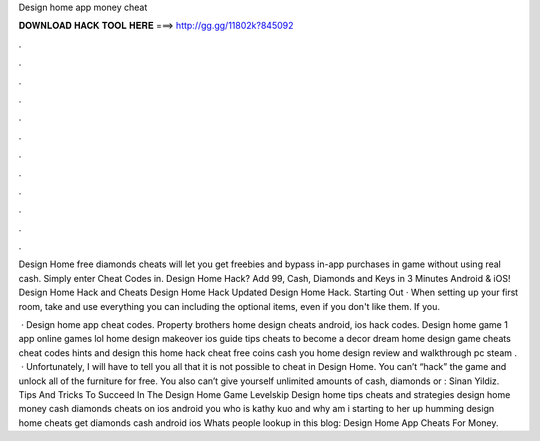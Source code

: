 Design home app money cheat



𝐃𝐎𝐖𝐍𝐋𝐎𝐀𝐃 𝐇𝐀𝐂𝐊 𝐓𝐎𝐎𝐋 𝐇𝐄𝐑𝐄 ===> http://gg.gg/11802k?845092



.



.



.



.



.



.



.



.



.



.



.



.

Design Home free diamonds cheats will let you get freebies and bypass in-app purchases in game without using real cash. Simply enter Cheat Codes in. Design Home Hack? Add 99, Cash, Diamonds and Keys in 3 Minutes Android & iOS! Design Home Hack and Cheats Design Home Hack Updated Design Home Hack. Starting Out · When setting up your first room, take and use everything you can including the optional items, even if you don't like them. If you.

 · Design home app cheat codes. Property brothers home design cheats android, ios hack codes. Design home game 1 app online games lol home design makeover ios guide tips cheats to become a decor dream home design game cheats cheat codes hints and design this home hack cheat free coins cash you home design review and walkthrough pc steam .  · Unfortunately, I will have to tell you all that it is not possible to cheat in Design Home. You can’t “hack” the game and unlock all of the furniture for free. You also can’t give yourself unlimited amounts of cash, diamonds or : Sinan Yildiz. Tips And Tricks To Succeed In The Design Home Game Levelskip Design home tips cheats and strategies design home money cash diamonds cheats on ios android you who is kathy kuo and why am i starting to her up humming design home cheats get diamonds cash android ios Whats people lookup in this blog: Design Home App Cheats For Money.
